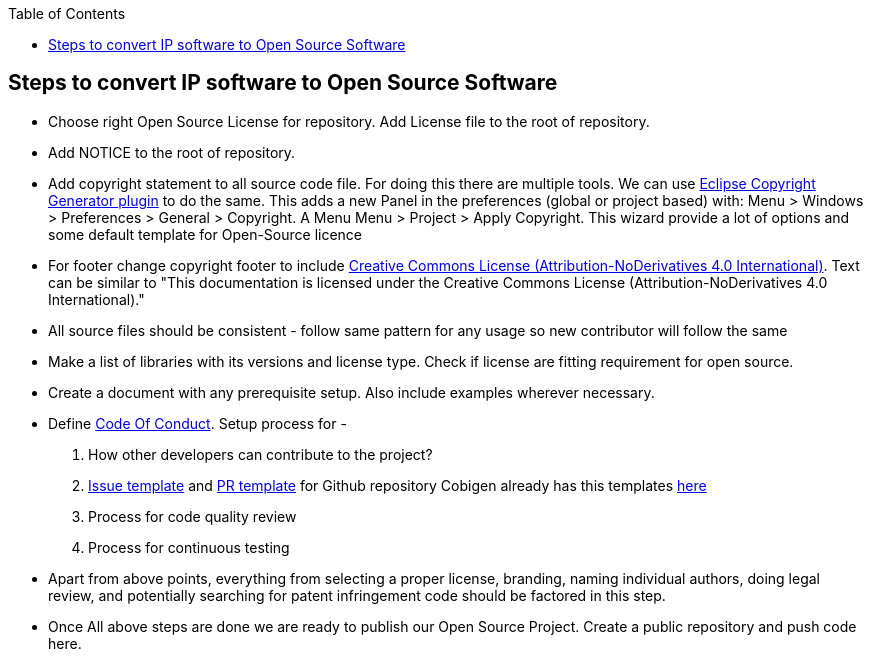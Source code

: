 
:toc: macro
toc::[]

:doctype: book
:reproducible:
:source-highlighter: rouge
:listing-caption: Listing

== Steps to convert IP software to Open Source Software 

*  Choose right Open Source License for repository. Add License file to the root of repository. 
*  Add NOTICE to the root of repository.
*  Add copyright statement to all source code file. For doing this there are multiple tools. We can use 
   http://marketplace.eclipse.org/content/eclipse-copyright-generator[Eclipse Copyright Generator plugin] to do the same.
   This adds a new Panel in the preferences (global or project based) with: Menu > Windows > Preferences > General > 
   Copyright.
   A Menu Menu > Project > Apply Copyright. This wizard provide a lot of options and some default template for Open-Source 
   licence 
* For footer change copyright footer to include https://creativecommons.org/licenses/[Creative Commons License (Attribution-NoDerivatives 4.0 International)]. Text can be similar to "This documentation is licensed under the Creative Commons License (Attribution-NoDerivatives 4.0 International)."
*  All source files should be consistent - follow same pattern for any usage so new contributor will follow the same
*  Make a list of libraries with its versions and license type. Check if license are fitting requirement for open source. 
*  Create a document with any prerequisite setup. Also include examples wherever necessary.
*  Define https://github.com/devonfw/devon-guide/wiki/Contributing-Code-of-Conduct[Code Of Conduct]. Setup process for -
	1. How other developers can contribute to the project?
	2. https://help.github.com/articles/creating-an-issue-template-for-your-repository/[Issue template] and https://help.github.com/articles/creating-a-pull-request-template-for-your-repository/[PR template] for Github repository
Cobigen already has this templates https://github.com/devonfw/tools-cobigen/tree/master/.github[here]
        3. Process for code quality review
	4. Process for continuous testing 
 
*  Apart from above points, everything from selecting a proper license, branding, naming individual authors, doing legal review, and potentially searching for patent infringement code should be factored in this step.
*  Once All above steps are done we are ready to publish our Open Source Project. Create a public repository and push code here.